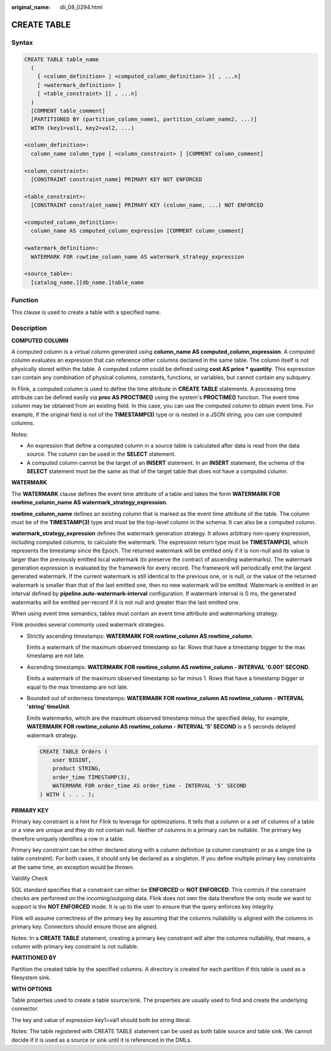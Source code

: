 :original_name: dli_08_0294.html

.. _dli_08_0294:

CREATE TABLE
============

Syntax
------

.. code-block::

   CREATE TABLE table_name
     (
       { <column_definition> | <computed_column_definition> }[ , ...n]
       [ <watermark_definition> ]
       [ <table_constraint> ][ , ...n]
     )
     [COMMENT table_comment]
     [PARTITIONED BY (partition_column_name1, partition_column_name2, ...)]
     WITH (key1=val1, key2=val2, ...)

   <column_definition>:
     column_name column_type [ <column_constraint> ] [COMMENT column_comment]

   <column_constraint>:
     [CONSTRAINT constraint_name] PRIMARY KEY NOT ENFORCED

   <table_constraint>:
     [CONSTRAINT constraint_name] PRIMARY KEY (column_name, ...) NOT ENFORCED

   <computed_column_definition>:
     column_name AS computed_column_expression [COMMENT column_comment]

   <watermark_definition>:
     WATERMARK FOR rowtime_column_name AS watermark_strategy_expression

   <source_table>:
     [catalog_name.][db_name.]table_name

Function
--------

This clause is used to create a table with a specified name.

Description
-----------

**COMPUTED COLUMN**

A computed column is a virtual column generated using **column_name AS computed_column_expression**. A computed column evaluates an expression that can reference other columns declared in the same table. The column itself is not physically stored within the table. A computed column could be defined using **cost AS price \* quantity**. This expression can contain any combination of physical columns, constants, functions, or variables, but cannot contain any subquery.

In Flink, a computed column is used to define the time attribute in **CREATE TABLE** statements. A processing time attribute can be defined easily via **proc AS PROCTIME()** using the system's **PROCTIME()** function. The event time column may be obtained from an existing field. In this case, you can use the computed column to obtain event time. For example, if the original field is not of the **TIMESTAMP(3)** type or is nested in a JSON string, you can use computed columns.

Notes:

-  An expression that define a computed column in a source table is calculated after data is read from the data source. The column can be used in the **SELECT** statement.
-  A computed column cannot be the target of an **INSERT** statement. In an **INSERT** statement, the schema of the **SELECT** statement must be the same as that of the target table that does not have a computed column.

**WATERMARK**

The **WATERMARK** clause defines the event time attribute of a table and takes the form **WATERMARK FOR rowtime_column_name AS watermark_strategy_expression**.

**rowtime_column_name** defines an existing column that is marked as the event time attribute of the table. The column must be of the **TIMESTAMP(3)** type and must be the top-level column in the schema. It can also be a computed column.

**watermark_strategy_expression** defines the watermark generation strategy. It allows arbitrary non-query expression, including computed columns, to calculate the watermark. The expression return type must be **TIMESTAMP(3)**, which represents the timestamp since the Epoch. The returned watermark will be emitted only if it is non-null and its value is larger than the previously emitted local watermark (to preserve the contract of ascending watermarks). The watermark generation expression is evaluated by the framework for every record. The framework will periodically emit the largest generated watermark. If the current watermark is still identical to the previous one, or is null, or the value of the returned watermark is smaller than that of the last emitted one, then no new watermark will be emitted. Watermark is emitted in an interval defined by **pipeline.auto-watermark-interval** configuration. If watermark interval is 0 ms, the generated watermarks will be emitted per-record if it is not null and greater than the last emitted one.

When using event time semantics, tables must contain an event time attribute and watermarking strategy.

Flink provides several commonly used watermark strategies.

-  Strictly ascending timestamps: **WATERMARK FOR rowtime_column AS rowtime_column**.

   Emits a watermark of the maximum observed timestamp so far. Rows that have a timestamp bigger to the max timestamp are not late.

-  Ascending timestamps: **WATERMARK FOR rowtime_column AS rowtime_column - INTERVAL '0.001' SECOND**.

   Emits a watermark of the maximum observed timestamp so far minus 1. Rows that have a timestamp bigger or equal to the max timestamp are not late.

-  Bounded out of orderness timestamps: **WATERMARK FOR rowtime_column AS rowtime_column - INTERVAL 'string' timeUnit**.

   Emits watermarks, which are the maximum observed timestamp minus the specified delay, for example, **WATERMARK FOR rowtime_column AS rowtime_column - INTERVAL '5' SECOND** is a 5 seconds delayed watermark strategy.

   .. code-block::

      CREATE TABLE Orders (
          user BIGINT,
          product STRING,
          order_time TIMESTAMP(3),
          WATERMARK FOR order_time AS order_time - INTERVAL '5' SECOND
      ) WITH ( . . . );

**PRIMARY KEY**

Primary key constraint is a hint for Flink to leverage for optimizations. It tells that a column or a set of columns of a table or a view are unique and they do not contain null. Neither of columns in a primary can be nullable. The primary key therefore uniquely identifies a row in a table.

Primary key constraint can be either declared along with a column definition (a column constraint) or as a single line (a table constraint). For both cases, it should only be declared as a singleton. If you define multiple primary key constraints at the same time, an exception would be thrown.

Validity Check

SQL standard specifies that a constraint can either be **ENFORCED** or **NOT ENFORCED**. This controls if the constraint checks are performed on the incoming/outgoing data. Flink does not own the data therefore the only mode we want to support is the **NOT ENFORCED** mode. It is up to the user to ensure that the query enforces key integrity.

Flink will assume correctness of the primary key by assuming that the columns nullability is aligned with the columns in primary key. Connectors should ensure those are aligned.

Notes: In a **CREATE TABLE** statement, creating a primary key constraint will alter the columns nullability, that means, a column with primary key constraint is not nullable.

**PARTITIONED BY**

Partition the created table by the specified columns. A directory is created for each partition if this table is used as a filesystem sink.

**WITH OPTIONS**

Table properties used to create a table source/sink. The properties are usually used to find and create the underlying connector.

The key and value of expression key1=val1 should both be string literal.

Notes: The table registered with CREATE TABLE statement can be used as both table source and table sink. We cannot decide if it is used as a source or sink until it is referenced in the DMLs.
